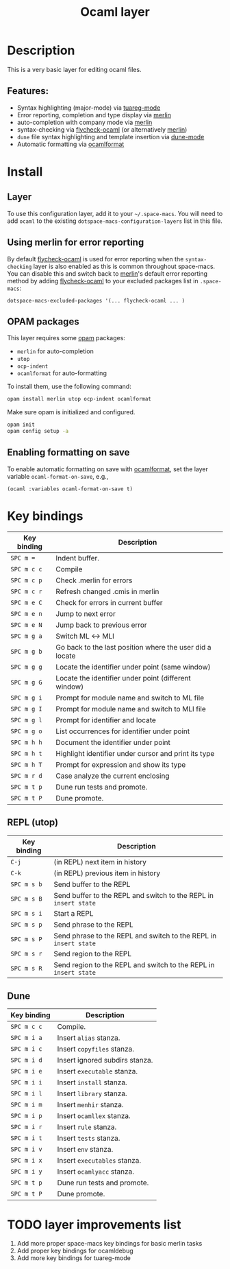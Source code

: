 #+TITLE: Ocaml layer

#+TAGS: general|layer|multi-paradigm|programming

[[file:img/ocaml.png]]

* Table of Contents                     :TOC_5_gh:noexport:
- [[#description][Description]]
  - [[#features][Features:]]
- [[#install][Install]]
  - [[#layer][Layer]]
  - [[#using-merlin-for-error-reporting][Using merlin for error reporting]]
  - [[#opam-packages][OPAM packages]]
  - [[#enabling-formatting-on-save][Enabling formatting on save]]
- [[#key-bindings][Key bindings]]
  - [[#repl-utop][REPL (utop)]]
  - [[#dune][Dune]]
- [[#layer-improvements-list][layer improvements list]]

* Description
This is a very basic layer for editing ocaml files.

** Features:
- Syntax highlighting (major-mode) via [[https://github.com/ocaml/tuareg][tuareg-mode]]
- Error reporting, completion and type display via [[https://github.com/ocaml/merlin][merlin]]
- auto-completion with company mode via [[https://github.com/ocaml/merlin][merlin]]
- syntax-checking via [[https://github.com/flycheck/flycheck-ocaml][flycheck-ocaml]] (or alternatively [[https://github.com/ocaml/merlin][merlin]])
- =dune= file syntax highlighting and template insertion via [[https://github.com/ocaml/dune/][dune-mode]]
- Automatic formatting via [[https://github.com/ocaml-ppx/ocamlformat][ocamlformat]]

* Install
** Layer
To use this configuration layer, add it to your =~/.space-macs=. You will need to
add =ocaml= to the existing =dotspace-macs-configuration-layers= list in this
file.

** Using merlin for error reporting
By default [[https://github.com/flycheck/flycheck-ocaml][flycheck-ocaml]] is used for error reporting when the
=syntax-checking= layer is also enabled as this is common throughout space-macs.
You can disable this and switch back to [[https://github.com/ocaml/merlin][merlin]]'s default error reporting method
by adding [[https://github.com/flycheck/flycheck-ocaml][flycheck-ocaml]] to your excluded packages list in =.space-macs=:

#+BEGIN_SRC e-macs-lisp
  dotspace-macs-excluded-packages '(... flycheck-ocaml ... )
#+END_SRC

** OPAM packages
This layer requires some [[http://opam.ocaml.org][opam]] packages:
- =merlin= for auto-completion
- =utop=
- =ocp-indent=
- =ocamlformat= for auto-formatting

To install them, use the following command:

#+BEGIN_SRC sh
  opam install merlin utop ocp-indent ocamlformat
#+END_SRC

Make sure opam is initialized and configured.

#+BEGIN_SRC sh
  opam init
  opam config setup -a
#+END_SRC

** Enabling formatting on save
To enable automatic formatting on save with [[https://github.com/ocaml-ppx/ocamlformat][ocamlformat]], set the layer
variable =ocaml-format-on-save=, e.g.,

#+BEGIN_SRC e-macs-lisp
  (ocaml :variables ocaml-format-on-save t)
#+END_SRC

* Key bindings

| Key binding | Description                                              |
|-------------+----------------------------------------------------------|
| ~SPC m =~   | Indent buffer.                                           |
| ~SPC m c c~ | Compile                                                  |
| ~SPC m c p~ | Check .merlin for errors                                 |
| ~SPC m c r~ | Refresh changed .cmis in merlin                          |
| ~SPC m e C~ | Check for errors in current buffer                       |
| ~SPC m e n~ | Jump to next error                                       |
| ~SPC m e N~ | Jump back to previous error                              |
| ~SPC m g a~ | Switch ML <-> MLI                                        |
| ~SPC m g b~ | Go back to the last position where the user did a locate |
| ~SPC m g g~ | Locate the identifier under point (same window)          |
| ~SPC m g G~ | Locate the identifier under point (different window)     |
| ~SPC m g i~ | Prompt for module name and switch to ML file             |
| ~SPC m g I~ | Prompt for module name and switch to MLI file            |
| ~SPC m g l~ | Prompt for identifier and locate                         |
| ~SPC m g o~ | List occurrences for identifier under point              |
| ~SPC m h h~ | Document the identifier under point                      |
| ~SPC m h t~ | Highlight identifier under cursor and print its type     |
| ~SPC m h T~ | Prompt for expression and show its type                  |
| ~SPC m r d~ | Case analyze the current enclosing                       |
| ~SPC m t p~ | Dune run tests and promote.                              |
| ~SPC m t P~ | Dune promote.                                            |

** REPL (utop)

| Key binding | Description                                                      |
|-------------+------------------------------------------------------------------|
| ~C-j~       | (in REPL) next item in history                                   |
| ~C-k~       | (in REPL) previous item in history                               |
| ~SPC m s b~ | Send buffer to the REPL                                          |
| ~SPC m s B~ | Send buffer to the REPL and switch to the REPL in =insert state= |
| ~SPC m s i~ | Start a REPL                                                     |
| ~SPC m s p~ | Send phrase to the REPL                                          |
| ~SPC m s P~ | Send phrase to the REPL and switch to the REPL in =insert state= |
| ~SPC m s r~ | Send region to the REPL                                          |
| ~SPC m s R~ | Send region to the REPL and switch to the REPL in =insert state= |

** Dune

| Key binding | Description                    |
|-------------+--------------------------------|
| ~SPC m c c~ | Compile.                       |
| ~SPC m i a~ | Insert ~alias~ stanza.         |
| ~SPC m i c~ | Insert ~copyfiles~ stanza.     |
| ~SPC m i d~ | Insert ignored subdirs stanza. |
| ~SPC m i e~ | Insert ~executable~ stanza.    |
| ~SPC m i i~ | Insert ~install~ stanza.       |
| ~SPC m i l~ | Insert ~library~ stanza.       |
| ~SPC m i m~ | Insert ~menhir~ stanza.        |
| ~SPC m i p~ | Insert ~ocamllex~ stanza.      |
| ~SPC m i r~ | Insert ~rule~ stanza.          |
| ~SPC m i t~ | Insert ~tests~ stanza.         |
| ~SPC m i v~ | Insert ~env~ stanza.           |
| ~SPC m i x~ | Insert ~executables~ stanza.   |
| ~SPC m i y~ | Insert ~ocamlyacc~ stanza.     |
| ~SPC m t p~ | Dune run tests and promote.    |
| ~SPC m t P~ | Dune promote.                  |

* TODO layer improvements list
1. Add more proper space-macs key bindings for basic merlin tasks
2. Add proper key bindings for ocamldebug
3. Add more key bindings for tuareg-mode


